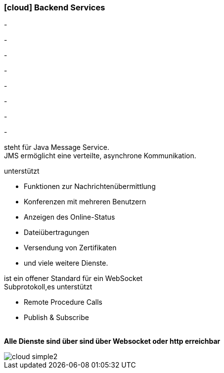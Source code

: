 :linkattrs:

=== icon:cloud[size=1x,role="white"] Backend Services ===

[CI, header="Prozesse"]
-
[CI, header="Integration"]
-
[CI, header="Daten"]
-
[CI, header="Dokument Templates"]
-
[CI, header="Usermanagement"]
-
[CI, header="Zugriffskontrolle"]
-
[CI, header="i18n"]
-
[CI, header="Typesave/SQL"]
-
[CI, header="JMS"]
--
steht für Java Message Service. +
JMS ermöglicht eine verteilte, asynchrone Kommunikation.
--
[CI, header="XMPP"]
--
unterstützt 

* Funktionen zur Nachrichtenübermittlung 
* Konferenzen mit mehreren Benutzern
* Anzeigen des Online-Status
* Dateiübertragungen 
* Versendung von Zertifikaten 
* und viele weitere Dienste. 
--
[CI, header="WAMP"]
--
ist ein offener Standard für ein WebSocket + 
Subprotokoll,es unterstützt 

* Remote Procedure Calls + 
* Publish & Subscribe
--
{nbsp} +
*Alle Dienste sind über sind über Websocket oder http  erreichbar*

[.desktop-xidden.imageblock.left.width400]
image::web/images/cloud-simple2.svg[]
